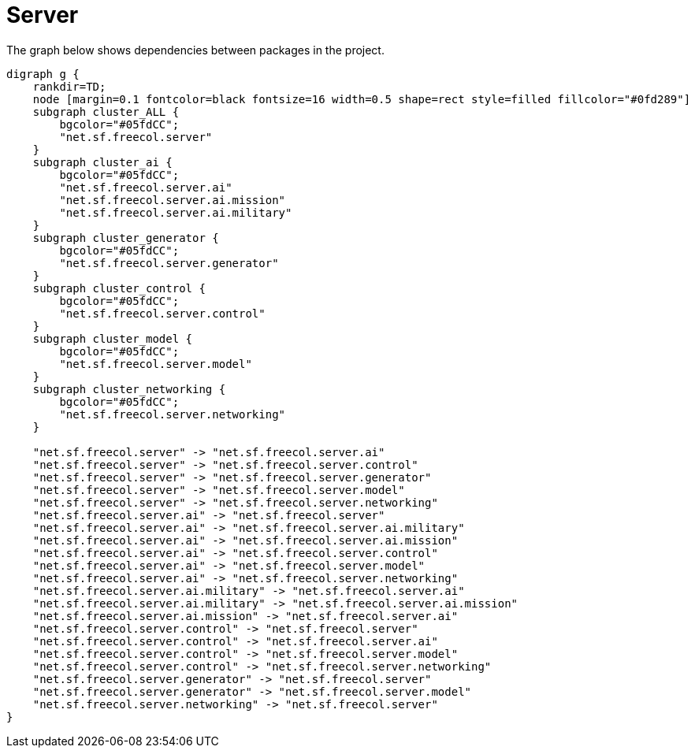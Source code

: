 ifndef::ROOT_PATH[:ROOT_PATH: ../../../..]
ifndef::RESOURCES_PATH[:RESOURCES_PATH: {ROOT_PATH}/../../data/default]

[#net_sf_freecol_architecture_architecturedoctest_server]
= Server

The graph below shows dependencies between packages in the project.

[graphviz]
----
digraph g {
    rankdir=TD;
    node [margin=0.1 fontcolor=black fontsize=16 width=0.5 shape=rect style=filled fillcolor="#0fd289"]
    subgraph cluster_ALL {
        bgcolor="#05fdCC";
        "net.sf.freecol.server"
    }
    subgraph cluster_ai {
        bgcolor="#05fdCC";
        "net.sf.freecol.server.ai"
        "net.sf.freecol.server.ai.mission"
        "net.sf.freecol.server.ai.military"
    }
    subgraph cluster_generator {
        bgcolor="#05fdCC";
        "net.sf.freecol.server.generator"
    }
    subgraph cluster_control {
        bgcolor="#05fdCC";
        "net.sf.freecol.server.control"
    }
    subgraph cluster_model {
        bgcolor="#05fdCC";
        "net.sf.freecol.server.model"
    }
    subgraph cluster_networking {
        bgcolor="#05fdCC";
        "net.sf.freecol.server.networking"
    }
    
    "net.sf.freecol.server" -> "net.sf.freecol.server.ai"
    "net.sf.freecol.server" -> "net.sf.freecol.server.control"
    "net.sf.freecol.server" -> "net.sf.freecol.server.generator"
    "net.sf.freecol.server" -> "net.sf.freecol.server.model"
    "net.sf.freecol.server" -> "net.sf.freecol.server.networking"
    "net.sf.freecol.server.ai" -> "net.sf.freecol.server"
    "net.sf.freecol.server.ai" -> "net.sf.freecol.server.ai.military"
    "net.sf.freecol.server.ai" -> "net.sf.freecol.server.ai.mission"
    "net.sf.freecol.server.ai" -> "net.sf.freecol.server.control"
    "net.sf.freecol.server.ai" -> "net.sf.freecol.server.model"
    "net.sf.freecol.server.ai" -> "net.sf.freecol.server.networking"
    "net.sf.freecol.server.ai.military" -> "net.sf.freecol.server.ai"
    "net.sf.freecol.server.ai.military" -> "net.sf.freecol.server.ai.mission"
    "net.sf.freecol.server.ai.mission" -> "net.sf.freecol.server.ai"
    "net.sf.freecol.server.control" -> "net.sf.freecol.server"
    "net.sf.freecol.server.control" -> "net.sf.freecol.server.ai"
    "net.sf.freecol.server.control" -> "net.sf.freecol.server.model"
    "net.sf.freecol.server.control" -> "net.sf.freecol.server.networking"
    "net.sf.freecol.server.generator" -> "net.sf.freecol.server"
    "net.sf.freecol.server.generator" -> "net.sf.freecol.server.model"
    "net.sf.freecol.server.networking" -> "net.sf.freecol.server"
}
----


